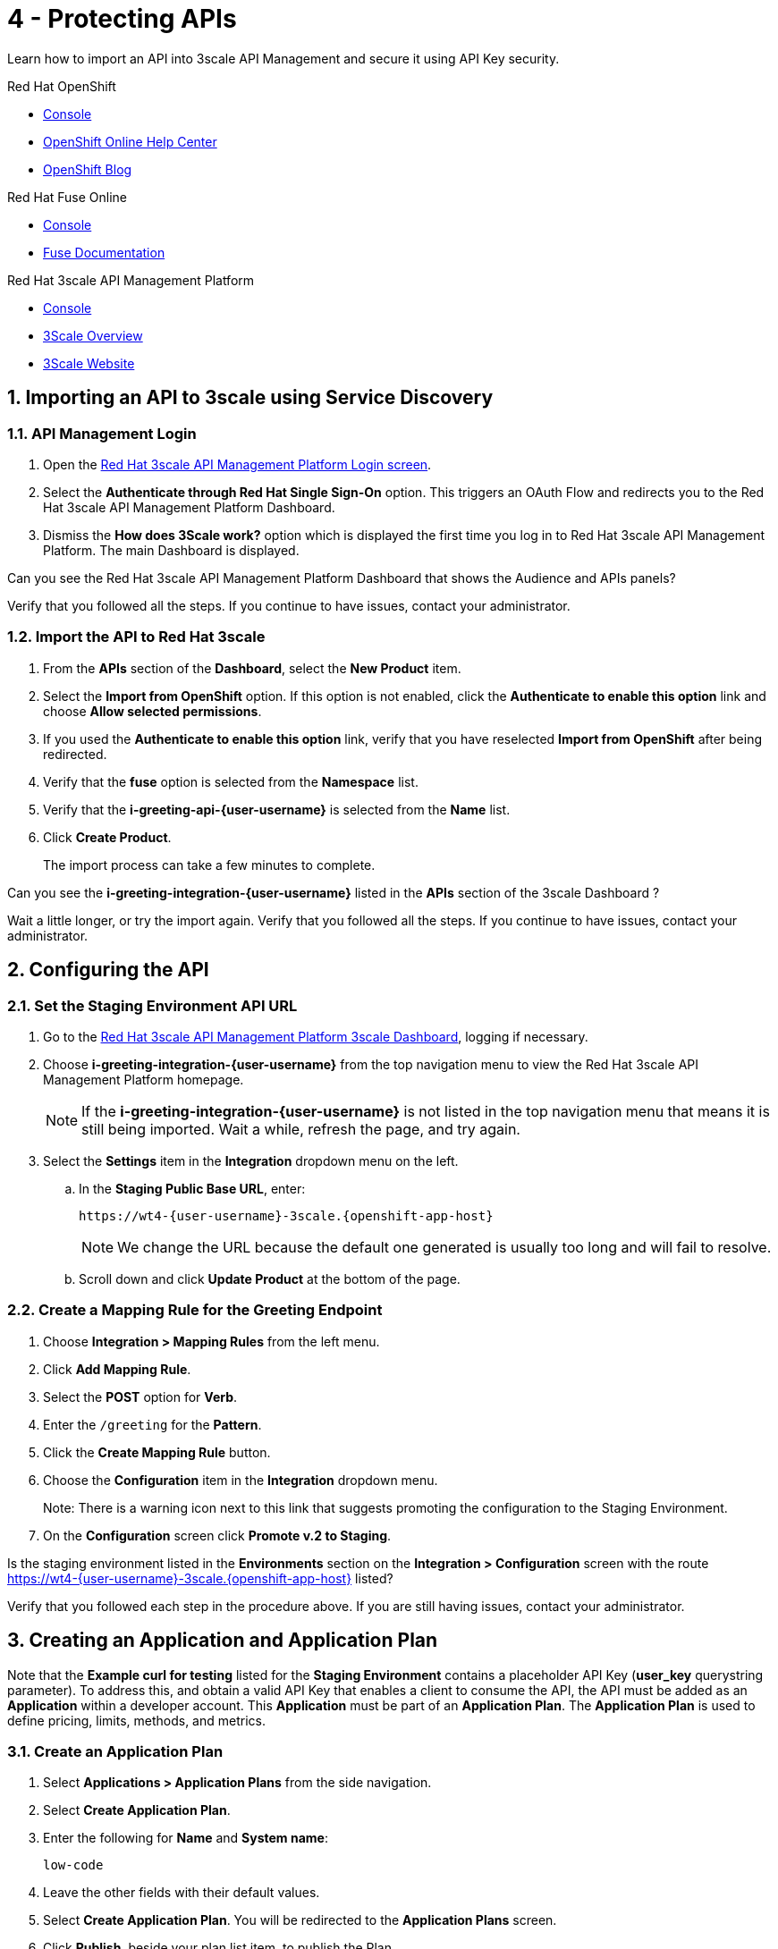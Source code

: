 // update the component versions for each release
:fuse-version: 7.5
:3scale-version: 2.7

// URLs
:openshift-console-url: {openshift-host}/console
:route: https://wt4-{user-username}-3scale.{openshift-app-host}

//attributes
:title: 4 - Protecting APIs
:3scale-name: Red Hat 3scale API Management Platform
:sample-api-key: testkey
:standard-fail-text: Verify that you followed all the steps. If you continue to have issues, contact your administrator.

//id syntax is used here for the custom IDs because that is how the Solution Explorer sorts these within groups
[id='4-protecting-apis']
= {title}

// word count that fits best is 15-22, with 20 really being the sweet spot. Character count for that space would be 100-125
Learn how to import an API into 3scale API Management and secure it using API Key security.

[type=walkthroughResource,serviceName=openshift]
.Red Hat OpenShift
****
* link:{openshift-console-url}[Console, window="_blank"]
* link:https://help.openshift.com/[OpenShift Online Help Center, window="_blank"]
* link:https://blog.openshift.com/[OpenShift Blog, window="_blank"]
****

[type=walkthroughResource,serviceName=fuse]
.Red Hat Fuse Online
****
* link:{fuse-url}[Console, window="_blank", id="resources-fuse-url"]
* link:{fuse-documentation-url}[Fuse Documentation, window="_blank"]
****

[type=walkthroughResource,serviceName=3scale]
.Red Hat 3scale API Management Platform
****
* link:{api-management-url}[Console, window="_blank"]
* link:https://developers.redhat.com/products/3scale/overview/[3Scale Overview, window="_blank"]
* link:https://www.3scale.net[3Scale Website, window="_blank"]
****

:sectnums:

[time=10]
== Importing an API to 3scale using Service Discovery
:context: import-api
=== API Management Login

. Open the link:{api-management-url}[{3scale-name} Login screen, window="_blank", id="{context}-1"].

. Select the *Authenticate through Red Hat Single Sign-On* option. This triggers an OAuth Flow and redirects you to the {3scale-name} Dashboard.

. Dismiss the *How does 3Scale work?* option which is displayed the first time you log in to {3scale-name}. The main Dashboard is displayed.

[type=verification]
Can you see the {3scale-name} Dashboard that shows the Audience and APIs panels?

[type=verificationFail]
{standard-fail-text}


=== Import the API to Red Hat 3scale

. From the *APIs* section of the *Dashboard*, select the *New Product* item.
. Select the *Import from OpenShift* option. If this option is not enabled, click the *Authenticate to enable this option* link and choose *Allow selected permissions*.
. If you used the *Authenticate to enable this option* link, verify that you have reselected *Import from OpenShift* after being redirected.
. Verify that the *fuse* option is selected from the *Namespace* list.
. Verify that the *i-greeting-api-{user-username}* is selected from the *Name* list.
. Click *Create Product*.
+
The import process can take a few minutes to complete.

[type=verification]
Can you see the *i-greeting-integration-{user-username}* listed in the *APIs* section of the 3scale Dashboard ?

[type=verificationFail]
Wait a little longer, or try the import again. {standard-fail-text}

[time=10]
== Configuring the API

=== Set the Staging Environment API URL
. Go to the link:{api-management-url}[{3scale-name} 3scale Dashboard, window="_blank"], logging if necessary.
. Choose *i-greeting-integration-{user-username}* from the top navigation menu to view the {3scale-name} homepage.
+
NOTE: If the *i-greeting-integration-{user-username}* is not listed in the top navigation menu that means it is still being imported. Wait a while, refresh the page, and try again.

. Select the *Settings* item in the *Integration* dropdown menu on the left.

.. In the *Staging Public Base URL*, enter:
+
[subs="attributes+"]
----
{route}
----
+
NOTE: We change the URL because the default one generated is usually too long and will fail to resolve.

.. Scroll down and click *Update Product* at the bottom of the page.

=== Create a Mapping Rule for the Greeting Endpoint

. Choose *Integration > Mapping Rules* from the left menu.
. Click *Add Mapping Rule*.
. Select the *POST* option for *Verb*.
. Enter the `/greeting` for the *Pattern*.
. Click the *Create Mapping Rule* button.
. Choose the *Configuration* item in the *Integration* dropdown menu.
+
Note: There is a warning icon next to this link that suggests promoting the configuration to the Staging Environment.
. On the *Configuration* screen click *Promote v.2 to Staging*.

[type=verification]
Is the staging environment listed in the *Environments* section on the *Integration > Configuration* screen with the route {route} listed?

[type=verificationFail]
Verify that you followed each step in the procedure above. If you are still having issues, contact your administrator.

[time=10]
== Creating an Application and Application Plan

Note that the *Example curl for testing* listed for the *Staging Environment* contains a placeholder API Key (*user_key* querystring parameter). To address this, and obtain a valid API Key that enables a client to consume the API, the API must be added as an *Application* within a developer account. This *Application* must be part of an *Application Plan*. The *Application Plan* is used to define pricing, limits, methods, and metrics.

=== Create an Application Plan

. Select *Applications > Application Plans* from the side navigation.
. Select *Create Application Plan*.
. Enter the following for *Name* and *System name*:
+
[subs="attributes+"]
----
low-code
----
. Leave the other fields with their default values.
. Select *Create Application Plan*. You will be redirected to the *Application Plans* screen.
. Click *Publish*, beside your plan list item, to publish the Plan.

=== Create an Application
In this step a new *Application* will be created for the *Developer* Group,  assigned to the *Application Plan* created in the previous section.

. Select *Audience* from the top navigation menu.
. Select the *Developer* Account to open the *Account Summary* page.
. Select the *(num) Application* item from the breadcrumb (below the top navigation menu) to view the developer's Applications.
. Select the *Create Application* button in the top right.
. Select the *low-code* Plan in the *Application plan* dropdown under the *i-greeting-integration-{user-username}* heading.
. Enter the following for *Name* and *Description*:
+
[subs="attributes+"]
----
low-code-app-{user-username}
----
. Select *Create Application*.
. Set a custom *User Key* for the application:
. On the *low-code-app-{user-username}* Application screen you were redirected to, scroll to the *API Credentials* section.
. Click the green pencil icon beside the *API User Key*
. In the *Set Custom User Key* modal dialog, enter:
+
[subs="attributes+"]
----
{sample-api-key}
----
. Select *Set Custom Key*.


[type=verification]
Return to the *Integration > Configuration* screen. Does the *Example curl for testing* under the *Staging Environment* show `user_key={sample-api-key}`?

[type=verificationFail]
{standard-fail-text}


=== Invoking the API

. Use an HTTP client such as cURL to invoke the `POST /greeting` route, for example:
+
[subs="attributes+"]
----
curl -d '{"name":"John"}' -H "Content-Type: application/json" -X POST "{route}/greeting?user_key={sample-api-key}"
----

[type=verification]
Did the message "Hello from John" appear in your Slack channel?

[type=verificationFail]
Verify that you followed each step in the procedure above.  If you are still having issues, contact your administrator.
